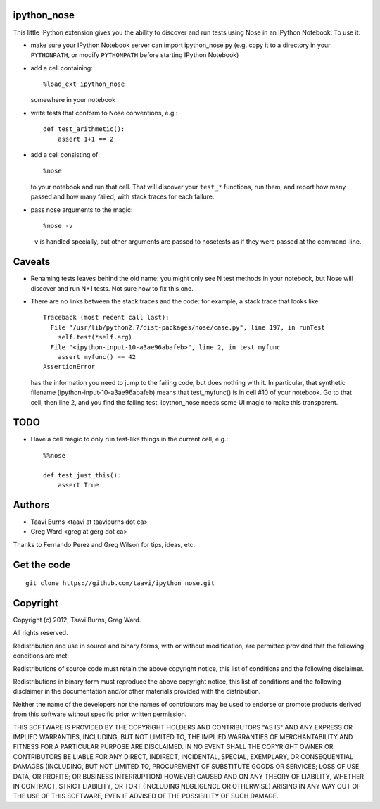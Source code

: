 ipython_nose
------------

This little IPython extension gives you the ability to discover and
run tests using Nose in an IPython Notebook. To use it:

* make sure your IPython Notebook server can import ipython_nose.py
  (e.g. copy it to a directory in your ``PYTHONPATH``, or modify
  ``PYTHONPATH`` before starting IPython Notebook)

* add a cell containing::

    %load_ext ipython_nose

  somewhere in your notebook

* write tests that conform to Nose conventions, e.g.::

    def test_arithmetic():
        assert 1+1 == 2

* add a cell consisting of::

    %nose

  to your notebook and run that cell. That will discover your
  ``test_*`` functions, run them, and report how many passed and
  how many failed, with stack traces for each failure.

* pass nose arguments to the magic::

    %nose -v

  ``-v`` is handled specially, but other arguments are passed to nosetests as
  if they were passed at the command-line.

Caveats
-------

* Renaming tests leaves behind the old name: you might only see N
  test methods in your notebook, but Nose will discover and run N+1
  tests. Not sure how to fix this one.

* There are no links between the stack traces and the code: for
  example, a stack trace that looks like::

    Traceback (most recent call last):
      File "/usr/lib/python2.7/dist-packages/nose/case.py", line 197, in runTest
        self.test(*self.arg)
      File "<ipython-input-10-a3ae96abafeb>", line 2, in test_myfunc
        assert myfunc() == 42
    AssertionError

  has the information you need to jump to the failing code, but does
  nothing with it. In particular, that synthetic filename
  (ipython-input-10-a3ae96abafeb) means that test_myfunc() is in
  cell #10 of your notebook. Go to that cell, then line 2, and you
  find the failing test. ipython_nose needs some UI magic to make
  this transparent.

TODO
----

* Have a cell magic to only run test-like things in the current cell, e.g.::

    %%nose
    
    def test_just_this():
        assert True


Authors
-------

* Taavi Burns <taavi at taaviburns dot ca>
* Greg Ward <greg at gerg dot ca>

Thanks to Fernando Perez and Greg Wilson for tips, ideas, etc.


Get the code
------------

::

  git clone https://github.com/taavi/ipython_nose.git


Copyright
---------

Copyright (c) 2012, Taavi Burns, Greg Ward.

All rights reserved.

Redistribution and use in source and binary forms, with or without
modification, are permitted provided that the following conditions are met:

Redistributions of source code must retain the above copyright notice, this
list of conditions and the following disclaimer.

Redistributions in binary form must reproduce the above copyright notice, this
list of conditions and the following disclaimer in the documentation and/or
other materials provided with the distribution.

Neither the name of the developers nor the names of contributors may
be used to endorse or promote products derived from this software
without specific prior written permission.

THIS SOFTWARE IS PROVIDED BY THE COPYRIGHT HOLDERS AND CONTRIBUTORS "AS IS" AND
ANY EXPRESS OR IMPLIED WARRANTIES, INCLUDING, BUT NOT LIMITED TO, THE IMPLIED
WARRANTIES OF MERCHANTABILITY AND FITNESS FOR A PARTICULAR PURPOSE ARE
DISCLAIMED.  IN NO EVENT SHALL THE COPYRIGHT OWNER OR CONTRIBUTORS BE LIABLE
FOR ANY DIRECT, INDIRECT, INCIDENTAL, SPECIAL, EXEMPLARY, OR CONSEQUENTIAL
DAMAGES (INCLUDING, BUT NOT LIMITED TO, PROCUREMENT OF SUBSTITUTE GOODS OR
SERVICES; LOSS OF USE, DATA, OR PROFITS; OR BUSINESS INTERRUPTION) HOWEVER
CAUSED AND ON ANY THEORY OF LIABILITY, WHETHER IN CONTRACT, STRICT LIABILITY,
OR TORT (INCLUDING NEGLIGENCE OR OTHERWISE) ARISING IN ANY WAY OUT OF THE USE
OF THIS SOFTWARE, EVEN IF ADVISED OF THE POSSIBILITY OF SUCH DAMAGE.
